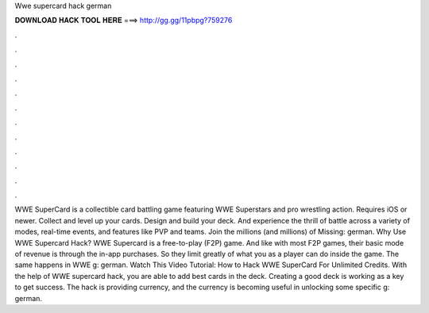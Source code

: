 Wwe supercard hack german

𝐃𝐎𝐖𝐍𝐋𝐎𝐀𝐃 𝐇𝐀𝐂𝐊 𝐓𝐎𝐎𝐋 𝐇𝐄𝐑𝐄 ===> http://gg.gg/11pbpg?759276

.

.

.

.

.

.

.

.

.

.

.

.

WWE SuperCard is a collectible card battling game featuring WWE Superstars and pro wrestling action. Requires iOS or newer. Collect and level up your cards. Design and build your deck. And experience the thrill of battle across a variety of modes, real-time events, and features like PVP and teams. Join the millions (and millions) of Missing: german. Why Use WWE Supercard Hack? WWE Supercard is a free-to-play (F2P) game. And like with most F2P games, their basic mode of revenue is through the in-app purchases. So they limit greatly of what you as a player can do inside the game. The same happens in WWE g: german. Watch This Video Tutorial: How to Hack WWE SuperCard For Unlimited Credits. With the help of WWE supercard hack, you are able to add best cards in the deck. Creating a good deck is working as a key to get success. The hack is providing currency, and the currency is becoming useful in unlocking some specific g: german.